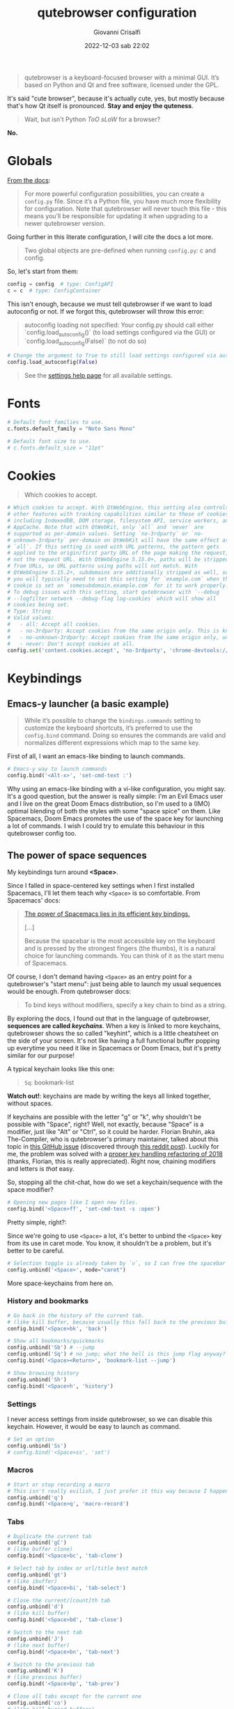 #+title: qutebrowser configuration
#+author: Giovanni Crisalfi
#+date: 2022-12-03 sab 22:02
#+hugo_base_dir: ~/zwitterio-it/
#+hugo_section: software/qute-config
#+export_file_name: index.en.md
#+hugo_tags: vim qt python
#+hugo_categories: software
#+STARTUP: overview
#+MACRO: more @@html:<!-- more -->@@

#+begin_quote
qutebrowser is a keyboard-focused browser with a minimal GUI. It’s based on Python and Qt and free software, licensed under the GPL.
#+end_quote

{{{more}}}

It's said "cute browser", because it's actually cute, yes, but mostly because that's how Qt itself is pronounced. *Stay and enjoy the quteness*.

#+begin_quote
Wait, but isn't Python /ToO sLoW/ for a browser?
#+end_quote

*No.*

* Globals
[[https://www.qutebrowser.org/doc/help/configuring.html][From the docs]]:

#+begin_quote
For more powerful configuration possibilities, you can create a =config.py= file. Since it’s a Python file, you have much more flexibility for configuration. Note that qutebrowser will never touch this file - this means you’ll be responsible for updating it when upgrading to a newer qutebrowser version.
#+end_quote

Going further in this literate configuration, I will cite the docs a lot more.

#+begin_quote
Two global objects are pre-defined when running =config.py=: c and config.
#+end_quote

So, let's start from them:

#+begin_src python :noweb no-export :tangle ~/.config/qutebrowser/config.py
config = config  # type: ConfigAPI
c = c  # type: ConfigContainer
#+end_src

This isn't enough, because we must tell qutebrowser if we want to load autoconfig or not. If we forgot this, qutebrowser will throw this error:

#+begin_quote
autoconfig loading not specified: Your config.py should call either `config.load_autoconfig()` (to load settings configured via the GUI) or `config.load_autoconfig(False)` (to not do so)
#+end_quote

#+begin_src python :noweb no-export :tangle ~/.config/qutebrowser/config.py
# Change the argument to True to still load settings configured via autoconfig.yml
config.load_autoconfig(False)
#+end_src

#+begin_quote
See the [[https://www.qutebrowser.org/doc/help/settings.html][settings help page]] for all available settings.
#+end_quote

* Fonts
#+begin_src python :noweb no-export :tangle ~/.config/qutebrowser/config.py
# Default font families to use.
c.fonts.default_family = "Noto Sans Mono"

# Default font size to use.
# c.fonts.default_size = "11pt"
#+end_src

* Cookies
#+begin_quote
Which cookies to accept.
#+end_quote

#+begin_src python :noweb no-export :tangle ~/.config/qutebrowser/config.py
# Which cookies to accept. With QtWebEngine, this setting also controls
# other features with tracking capabilities similar to those of cookies;
# including IndexedDB, DOM storage, filesystem API, service workers, and
# AppCache. Note that with QtWebKit, only `all` and `never` are
# supported as per-domain values. Setting `no-3rdparty` or `no-
# unknown-3rdparty` per-domain on QtWebKit will have the same effect as
# `all`. If this setting is used with URL patterns, the pattern gets
# applied to the origin/first party URL of the page making the request,
# not the request URL. With QtWebEngine 5.15.0+, paths will be stripped
# from URLs, so URL patterns using paths will not match. With
# QtWebEngine 5.15.2+, subdomains are additionally stripped as well, so
# you will typically need to set this setting for `example.com` when the
# cookie is set on `somesubdomain.example.com` for it to work properly.
# To debug issues with this setting, start qutebrowser with `--debug
# --logfilter network --debug-flag log-cookies` which will show all
# cookies being set.
# Type: String
# Valid values:
#   - all: Accept all cookies.
#   - no-3rdparty: Accept cookies from the same origin only. This is known to break some sites, such as GMail.
#   - no-unknown-3rdparty: Accept cookies from the same origin only, unless a cookie is already set for the domain. On QtWebEngine, this is the same as no-3rdparty.
#   - never: Don't accept cookies at all.
config.set('content.cookies.accept', 'no-3rdparty', 'chrome-devtools://*')
#+end_src

* Keybindings
** Emacs-y launcher (a basic example)
#+begin_quote
While it’s possible to change the =bindings.commands= setting to customize the keyboard shortcuts, it’s preferred to use the =config.bind= command. Doing so ensures the commands are valid and normalizes different expressions which map to the same key.
#+end_quote

First of all, I want an emacs-like binding to launch commands.

#+begin_src python :noweb no-export :tangle ~/.config/qutebrowser/config.py
# Emacs-y way to launch commands
config.bind('<Alt-x>', 'set-cmd-text :')
#+end_src

Why using an emacs-like binding with a vi-like configuration, you might say. It's a good question, but the answer is really simple: I'm an Evil Emacs user and I live on the great Doom Emacs distribution, so I'm used to a (IMO) optimal blending of both the styles with some "space spice" on them. Like Spacemacs, Doom Emacs promotes the use of the space key for launching a lot of commands. I wish I could try to emulate this behaviour in this qutebrowser config too.

** The power of space sequences
# This isn't easy as I hoped, because the leading key isn't really something qutebrowser expects.
# The keybindings aren't thought to be sequential, like they are on Spacemacs.

My keybindings turn around *<Space>*.

Since I falled in space-centered key settings when I first installed Spacemacs, I'll let them teach why =<Space>= is so comfortable. From Spacemacs' docs:

#+begin_quote
[[https://develop.spacemacs.org/doc/BEGINNERS_TUTORIAL.html][The power of Spacemacs lies in its efficient key bindings.]]

[...]

Because the spacebar is the most accessible key on the keyboard and is pressed by the strongest fingers (the thumbs), it is a natural choice for launching commands. You can think of it as the start menu of Spacemacs.
#+end_quote

Of course, I don't demand having =<Space>= as an entry point for a qutebrowser's "start menu": just being able to launch my usual sequences would be enough.
From qutebrowser docs:

#+begin_quote
To bind keys without modifiers, specify a key chain to bind as a string.
#+end_quote

By exploring the docs, I found out that in the language of qutebrowser, *sequences are called /keychains/*.
When a key is linked to more keychains, qutebrowser shows the so called "keyhint", which is a little cheatsheet on the side of your screen.
It's not like having a full functional buffer popping up everytime you need it like in Spacemacs or Doom Emacs, but it's pretty similar for our purpose!

A typical keychain looks like this one:

#+begin_quote
=Sq=: bookmark-list
#+end_quote

*Watch out!*: keychains are made by writing the keys all linked together, without spaces.

If keychains are possible with the letter "g" or "k", why shouldn't be possible with "Space", right?
Well, not exactly, because "Space" is a modifier, just like "Alt" or "Ctrl", so it could be harder.
Florian Bruhin, aka The-Compiler, who is qutebrowser's primary maintainer, talked about this topic in [[https://github.com/qutebrowser/qutebrowser/issues/319][this GitHub issue]] (discovered through [[https://www.reddit.com/r/qutebrowser/comments/6gvh7e/keychains_with_modifiers/][this reddit post]]).
Luckily for me, the problem was solved with a [[https://github.com/qutebrowser/qutebrowser/pull/3647][proper key handling refactoring of 2018]] (thanks, Florian, this is really appreciated).
Right now, chaining modifiers and letters is /that/ easy.

So, stopping all the chit-chat, how do we set a keychain/sequence with the space modifier?

#+begin_src python :noweb no-export :tangle ~/.config/qutebrowser/config.py
# Opening new pages like I open new files.
config.bind('<Space>ff', 'set-cmd-text -s :open')
#+end_src

Pretty simple, right?:

Since we're going to use =<Space>= a lot, it's better to unbind the =<Space>= key from its use in caret mode. You know, it shouldn't be a problem, but it's better to be careful.

#+begin_src python :noweb no-export :tangle ~/.config/qutebrowser/config.py
# Selection toggle is already taken by `v`, so I can free the spacebar
config.unbind('<Space>', mode="caret")
#+end_src

More space-keychains from here on.

*** History and bookmarks
#+begin_src python :noweb no-export :tangle ~/.config/qutebrowser/config.py
# Go back in the history of the current tab.
# (like kill buffer, because usually this fall back to the previous buffer)
config.bind('<Space>bk', 'back')

# Show all bookmarks/quickmarks
config.unbind('Sb') # --jump
config.unbind('Sq') # no jump; what the hell is this jump flag anyway?
config.bind('<Space><Return>', 'bookmark-list --jump')

# Show browsing history
config.unbind('Sh')
config.bind('<Space>h', 'history')
#+end_src

*** Settings
I never access settings from inside qutebrowser, so we can disable this keychain.
However, it would be easy to launch as command.

#+begin_src python :noweb no-export :tangle ~/.config/qutebrowser/config.py
# Set an option
config.unbind('Ss')
# config.bind('<Space>ss', 'set')
#+end_src

*** Macros
#+begin_src python :noweb no-export :tangle ~/.config/qutebrowser/config.py
# Start or stop recording a macro
# This isn't really evilish, I just prefer it this way because I happen to press q
config.unbind('q')
config.bind('<Space>q', 'macro-record')
#+end_src

*** Tabs
#+begin_src python :noweb no-export :tangle ~/.config/qutebrowser/config.py
# Duplicate the current tab
config.unbind('gC')
# (like buffer clone)
config.bind('<Space>bc', 'tab-clone')

# Select tab by index or url/title best match
config.unbind('gt')
# (like ibuffer)
config.bind('<Space>bi', 'tab-select')

# Close the current/[count]th tab
config.unbind('d')
# (like kill buffer)
config.bind('<Space>bd', 'tab-close')

# Switch to the next tab
config.unbind('J')
# (like next buffer)
config.bind('<Space>bn', 'tab-next')

# Switch to the previous tab
config.unbind('K')
# (like previous buffer)
config.bind('<Space>bp', 'tab-prev')

# Close all tabs except for the current one
config.unbind('co')
# (like kill buried buffers)
config.bind('<Space>bZ', 'tab-only')

# Pin/unpin the current/[count]th tab
config.unbind('<Ctrl-p>')
# (like "buffer pin")
config.bind('<Space>p', 'tab-pin')

# Select the tab given as argument/[count]
config.unbind('T')
# (like "buffer tabs...")
config.bind('<Space>t', 'set-cmd-text -sr :tab-focus')
#+end_src

I'll keep adding Space keychains in other section of this file too.

*** Safer reload page
Having the =reload= command simply binded to =r= is dangerous, because if you forgot being in normal mode while you're writing, just by typing 'r' you risk losing all your progress in that page. Maybe you wrote a lot of text in a textarea and "whoosh", everything's gone. Yeah, it sadly happened to me. What's the solution? Once again, I think it's *space*.

#+begin_src python :noweb no-export :tangle ~/.config/qutebrowser/config.py
config.unbind('r')
config.bind('<Space>rr', 'reload')
#+end_src

*** Quickly open the config file
Traditionally, qutebrowser search for gvim for opening =config.py=.
That's pretty inflexible, doesn't it?

To learn how can we change its behaviour, let's see how this works.
For opening the editor, Qutebrowser is launching the =config_edit()= function under the hood (from =qutebrowser/config/configcommands.py=):

#+begin_src python
@cmdutils.register(instance='config-commands')
    def config_edit(self, no_source: bool = False) -> None:
        """Open the config.py file in the editor.
        Args:
            no_source: Don't re-source the config file after editing.
        """
        def on_file_updated() -> None:
            """Source the new config when editing finished.
            This can't use cmdutils.CommandError as it's run async.
            """
            try:
                configfiles.read_config_py(filename)
            except configexc.ConfigFileErrors as e:
                message.error(str(e))

        ed = editor.ExternalEditor(watch=True, parent=self._config)
        if not no_source:
            ed.file_updated.connect(on_file_updated)

        filename = standarddir.config_py() # <-- THE FILENAME IS HARDCODED!
        ed.edit_file(filename)
#+end_src

Since the filename is hardcoded, I think it's better to get a totally different path for reaching this goal. I think it would be pretty out of scope to make a PR for reloading config for an org-mode literate configuration which should be tangled before being reloaded. Feels like a "slightly" niche case.

#+begin_src python :noweb no-export :tangle ~/.config/qutebrowser/config.py
# TODO Writing an userscript to bind here!
# config.bind('<Space>oc', '')
#+end_src

** Vim-like navigation in command mode
#+begin_src python :noweb no-export :tangle ~/.config/qutebrowser/config.py
config.bind('<Ctrl-j>', 'completion-item-focus --history next', mode="command")
config.bind('<Ctrl-k>', 'completion-item-focus --history prev', mode="command")
#+end_src

** Paste like in a terminal emulator :noexport:
I'm used to paste strings with =<Ctrl-Shift> v=, so let's teach that to qutebrowser.

# :tangle ~/.config/qutebrowser/config.py
#+begin_src python :noweb no-export
config.bind('<Ctrl-Shift> v', 'fake-key -g <Ctrl-v>')
#+end_src

This is a system-wide keybinding that qutebrowser inherit from Qt, so we can [[https://www.reddit.com/r/qutebrowser/comments/j2vykm/comment/g7ba3bs/?utm_source=share&utm_medium=web2x&context=3][emulate the behaviour]] by simulating actual =<Ctrl-v>=.

/*Not tangled, it doesn't work*/

** Sessions
For qutebrowser, sessions are just lists of URL to be opened in new tabs.
The relevant commands are:
- =session-delete=
- =session-load=
- =session-save=

Every command request an argument, the name of the session.

#+begin_src python :noweb no-export :tangle ~/.config/qutebrowser/config.py
config.bind('<Space>ss', 'set-cmd-text -s :session-save')
config.bind('<Space>sl', 'set-cmd-text -s :session-load')
config.bind('<Space>sd', 'set-cmd-text -s :session-delete')
#+end_src

This way, sessions are easier to inspect, because by using =set-cmd-text= we evoke the "sessions" prompt.

** Wordreference
Search a word on wordreference (italian - english):

#+begin_src python :noweb no-export :tangle ~/.config/qutebrowser/config.py
config.bind('<Space>wr', 'set-cmd-text :open https://www.wordreference.com/iten/')
#+end_src

* Dark mode
Basically, this inverts color pages.

# :tangle ~/.config/qutebrowser/config.py
#+begin_src python :noweb no-export
config.set("colors.webpage.darkmode.enabled", True)
#+end_src

I don't tangle this anymore, because I think it's too annoying, *but* it would be nice to bind something similar to a command.

* Theme
In the past commits, you can see I dumped all the colors instructions here in the config, but it's basically a mess. Now I externalized my theme-related configuration in a [designated repository (@gicrisf/qute-city-lights)](https://github.com/gicrisf/qute-city-lights), then cloned it in the =themes= subdir. This way, just sourcing it with this simple command does the magic.

#+begin_src python :tangle ~/.config/qutebrowser/config.py
config.source('themes/qute-city-lights/city-lights-theme.py')
#+end_src

* Killing cookie banners
Using this Rust userscript made by [[https://github.com/Schmiddiii][Schmiddiiii]].
As he say in [[https://www.reddit.com/r/qutebrowser/comments/mnptey/comment/gwrtipp/?utm_source=share&utm_medium=web2x&context=3][this Reddit thread]], this userscript

#+begin_quote
has to be called every time you want to block a banner (I dont know if it is possible to call the script when changing the website). The script also aims to reject all cookies instead of hiding the banner, as just hiding it will bring it up again when reloading. *I recommend setting up a key binding.*
#+end_quote

We'll think later about the keybinding; install it first:
- Git clone [[https://github.com/Schmiddiii/qute-cookie-block/][this repo]];
- Execute the =make.sh= in the directory;
- Import a blocklist (compatible with ublock-origin) as =~/.local/qutebrowser/cookie-blockers/blocklist.txt=;
- Done!

This is a nice example because of the implementations itself. Extending qutebrowser functionalities in Rust is interesting for a lot of reasons.
Whatever, now it's time to define the keybinding:

#+begin_src python :noweb no-export :tangle ~/.config/qutebrowser/config.py
# scb: spawn cookie block
config.bind('<Space>cb', ':spawn --userscript qute-cookie-block')
#+end_src

A softer alternative was presented by LordOfTheAssClowns [[https://www.reddit.com/r/qutebrowser/comments/mnptey/comment/gu4m9ht/?utm_source=share&utm_medium=web2x&context=3][on the same thread]]:

#+begin_src python :noweb no-export :tangle ~/.config/qutebrowser/config.py
# kse: kill sticky elements
config.bind('kse', 'jseval (function () { '+
'  var i, elements = document.querySelectorAll("body *");'+
''+
'  for (i = 0; i < elements.length; i++) {'+
'    var pos = getComputedStyle(elements[i]).position;'+
'    if (pos === "fixed" || pos == "sticky") {'+
'      elements[i].parentNode.removeChild(elements[i]);'+
'    }'+
'  }'+
'})();');
#+end_src

/(Watch out! This block isn't tangled)/

This evaluate this javascript function to shut off floating thingies sticked to your viewport.
Less sofisticated, but looks effective enough.

Potential improvements:
- Most pages block scrolling while showing the banner. This problem must be addressed (simply by tweaking the css);

* Tabs
** Hide single tab
Don't show the tabs bar, if there's a single tab opened.

#+begin_src python :noweb no-export :tangle ~/.config/qutebrowser/config.py
c.tabs.show = "multiple"
#+end_src

* Aliases

Close the tab with =:q=.

#+begin_src python :noweb no-export :tangle ~/.config/qutebrowser/config.py
# use `:q` command for killing the tab, not the window
c.aliases['q'] = "tab-close"
#+end_src

You can always close the window with the standard =:qa= (quit all) command.

* Statusbar
** Widgets

#+begin_quote
List of widgets displayed in the statusbar.

Type: [[https://qutebrowser.org/doc/help/settings.html#types][List of StatusbarWidget]]

Valid values:
- url: Current page URL.
- scroll: Percentage of the current page position like 10%.
- scroll_raw: Raw percentage of the current page position like 10.
- history: Display an arrow when possible to go back/forward in history.
- search_match: A match count when searching, e.g. Match [2/10].
- tabs: Current active tab, e.g. 2.
- keypress: Display pressed keys when composing a vi command.
- progress: Progress bar for the current page loading.
- text:foo: Display the static text after the colon, foo in the example.
- clock: Display current time. The format can be changed by adding a format string via clock:.... For supported format strings, see the Python datetime documentation.

Default:
- keypress
- search_match
- url
- scroll
- history
- tabs
- progress
#+end_quote

I appreciate the standard.
Doing nothing here.
* Minimize fingerprinting
From [[https://wiki.archlinux.org/title/Qutebrowser][Arch Wiki]]:

#+begin_quote
Websites may be able to identify you based on combining information on screen size, user-agent, HTTP_ACCEPT headers, and more. See [2] for more information and to test the uniqueness of your browser. Below are a few steps that can be taken to make your qutebrowser installation more "generic".
#+end_quote

You can test how well you're protected for tracking and fingerprinting by using [[https://coveryourtracks.eff.org/https://coveryourtracks.eff.org/][this tool (by Electronic Frontier Foundation)]].

** Set a common user-agent

#+begin_quote
Several user agents are available as options.
#+end_quote

#+begin_src python :noweb no-export :tangle ~/.config/qutebrowser/config.py
c.content.headers.user_agent = "Mozilla/5.0 (Windows NT 10.0; rv:68.0) Gecko/20100101 Firefox/68.0"
#+end_src

** Set a common HTTP_ACCEPT header
#+begin_quote
The following is a common HTTP_ACCEPT header (Firefox default).
#+end_quote

#+begin_src python :noweb no-export :tangle ~/.config/qutebrowser/config.py
c.content.headers.accept_language = "en-US,en;q=0.5"
c.content.headers.custom = {"accept": "text/html,application/xhtml+xml,application/xml;q=0.9,*/*;q=0.8"}
#+end_src

** Disable reading from canvas
#+begin_quote
Note: [[https://github.com/qutebrowser/qutebrowser/issues/2908][Some websites]] depend on canvas reading for content rendering and other functionality. Adding this option may cause them to not work properly.
#+end_quote

#+begin_src python :noweb no-export :tangle ~/.config/qutebrowser/config.py
c.content.canvas_reading = False
#+end_src

** Disable WebGL

#+begin_src python :noweb no-export :tangle ~/.config/qutebrowser/config.py
c.content.webgl = False
#+end_src

* Brave Adblocker
=python-adblock= is a python wrapper around the Brave Rust library. Install it with pacman:

#+begin_src bash
sudo pacman -S python-adblock
#+end_src

#+begin_src python :noweb no-export :tangle ~/.config/qutebrowser/config.py
c.content.blocking.method = "both"
#+end_src

* Password manager
I use [[https://bitwarden.com/][Bitwarden]] as password manager.
I was thinking about using some kind of wrapper around Bitwarden CLI. See:
- [[https://github.com/mattydebie/bitwarden-rofi][bitwarden-rofi]]
- [[https://github.com/Sife-ops/dmenu_bw][dmenu_bw]]

In the meantime, I'm using the Electron app.
The integration isn't good enough, so I'm not satisfied, but this problem can wait.

* Containers
I love Multi-Account Containers in Firefox and I'd like to have containers in qutebrowser too.
Is this possible? Not exactly. There's a [[https://github.com/qutebrowser/qutebrowser/issues/4102][GitHub issue about this topic]].

As Florian Bruhin points out:
#+begin_quote
[[https://github.com/s-praveen-kumar][@s-praveen-kumar]] has written an userscript to manage different basedirs in a container-like way - see [[https://github.com/qutebrowser/qutebrowser/discussions/7325][#7325]].
#+end_quote

So, let's see what [[https://github.com/qutebrowser/qutebrowser/discussions/7325][#7325]] is about:

#+begin_quote
This allows multiple containers for multiple accounts or to prevent cookie tracking across sites.
Check it out here: [[https://github.com/s-praveen-kumar/qute-containers][qute-containers]]
#+end_quote

From the qute-containers readme:

#+begin_quote
Browser Containers is a feature available as an official extension in Mozilla Firefox. It allows users to have separate 'containers'. All the browser data, cookies and site storage are stored and separated within these containers. Common use cases include having multiple containers to mitigate cookie tracking and using multiple web logins without confusion (Eg: Multiple gmail accounts).
#+end_quote

I like this idea because I could write a specific container configuration to maintain my container preferences in plain text.
One could assign an accent color for each container by assigning a specific =config.py=. It would be nice to generate config files from the main one, in order to make the main =config.py= a matrix for the derived container children.

But let's stick to the current solutions before biting off more than we can chew.

#+begin_quote
The script creates a file with a list of containers in the location specified by =CONTAINER_LIST= variable in the =containers_config= file.

The actual containers are created as directories within the =CONTAINER_BASE= directory.

Containers can be created or deleted manually by editing the =CONTAINER_LIST= file and creating/removing respective directory from =CONTAINER_BASE=. Helper scripts are provided to make this process easier.
#+end_quote

With this solution, we would run multiple instances of qutebrowser. Therefore, a memory problem could emerge.
[[https://github.com/qutebrowser/qutebrowser/issues/4102#issuecomment-852182640][Like @markstos said]]:

#+begin_quote
I regularly have 4 different profiles running and also have near-daily out-of-memory problems on a laptop with 16GB of RAM. When I killall qutebrowser, memory recovers to less than 2GB of usage.

So while I like the simplicity and isolation of using separate browser profiles, it seems there is a memory penalty to pay with some duplicated browser code loaded 4x. If a "Firefox containers" type of solution could result in significant memory savings, that would be welcome!
#+end_quote

I don't like to say that, but untile qutebrowser doesn't catch up with the Firefox way to manage containers, the best solution could be using Firefox for some stuff and qutebrowser for other stuff.
I avoid to be to drastic, because I think I should play with profiles, before choosing a definitive workflow.

* Sharing sessions
To share my sessions across different machines, I stowed* my =~/.local/share/qutebrowser/sessions/= directory from my Dropbox. I mean I'm using GNU Stow: basically, I'm just symlinking the directory from a cloud. Of course, one could use any cloud (or even git, but I don't like version-controlling such ephemeral data).

* Save as ebook
I could make an userscript to download as epub/mobi.
# Readability JS in common lisp could be useful ?

# * TODO Kaomoji
# * TODO Music management
# I like listening to lofi youtube playlists and I get frustrated when they go offline, so I would like to download my favorite ones while I listen to them.

* Minimize CPU usage
Just looking at htop, looks like qutebrowser use more CPU than Firefox (in comparable conditions). It's just a vague and empirical observation, but it wouldn't surprise me if qutebrowser was less optimized than Firefox or other big corporate browsers like Chrome, Edge or other Chromium based one. As Florian points out [[https://github.com/qutebrowser/qutebrowser/issues/5375][in this GitHub issue]], this problem probably lies outside qutebrowses's development domain, since KDE Falcon (another QtWebEngine based browser) shows up similar CPU usage.

What can we do to restrain the extent of this problem?

** Disable JS
By disabling JS globally and enabling it on demand when strictly needed, we could largely reduce the basal CPU usage *and* minimize fingerprinting too.


#+begin_src python :noweb no-export :tangle ~/.config/qutebrowser/config.py
# Disable JS globally
# c.content.javascript.enabled = False
# This is an equivalent form, I re-write in this other form for uniformity's sake in this particular block.
config.set('content.javascript.enabled', False)

# Enable it on DDG
config.set('content.javascript.enabled', True, '*://duckduckgo.com/')
#+end_src

Keybindings:

#+begin_src python :noweb no-export :tangle ~/.config/qutebrowser/config.py
# javascript enable
config.bind('<Space>je', ':set content.javascript.enabled true')

# javascript disable
config.bind('<Space>jd', ':set content.javascript.enabled false')
#+end_src

* Redirects (SwapForQute)
** Introduction to SwapForQute
Having JS disabled implies a worst experience on particular frontends.
# Per minimizzare il nostro bisogno di JS, meglio passare su frontend più leggeri quando possibile.

# Redirect reddit pages to old.reddit pages
# use qutebrowser apis like this guy https://github.com/Xian-beep/qutebrowser-redirect
# to map pages, regex are needed

[[https://github.com/qutebrowser/qutebrowser/issues/5476][This problem is known to the community]], although there isn't an idiomatic solution. I think it's fundamental having the redirect to happen *before the page loads*, as it happens in a lovely userscript, which is [[https://codeberg.org/mister_monster/qutebrowser-url-mutator][Qutebrowser URL Mutator]].

Although I liked the idea of Qutebrowser URL Mutator, in the end I chose to not use it because some concerns I had. Particularly, I thought that regexes are good for specific solutions that you solve on place and basically never touch again, but I didn't like the idea to have them in a config file, which is usually meant to be read and edited every now and then.

I would have preferred an implementation that leverage standard library functions for managing URLs. Usually, this is a better solution to avoid quirky bugs in the long run. So, I decided to write a new userscript myself and that's how SwapForQute was born.
[[https://github.com/gicrisf/qute-url-replacer][Check the repository to learn more about it]].

How do we configure it? The userscript essentially gets instruction from a JSON file: you can choose where it should live, but I suggest putting it into a predictable and absolutely boring directory like =~/.config/qutebrowser/userscripts/swapforqute/config.json=. But why not YAML? Why not TOML? Because the file isn't thought to be manually written. You can, if you want to, but I think it's better systematically producing it from a python dictionary like the following:

# - Easy to edit configuration;
# - No regex, because every step is built on standard libraries;

# Moreover, even though I love TOML, I don't want to maintain two (or more) config files across my machines, just for running the browser. It would be better to write our preferences directly in =config.py=. I was thinking about dumping a python dictionary via JSON.
# Since binding the command to qutebrowser implies string transformations somewhere, this isn't a safe strategy. It's better to load the config from a separate file. Since we're in org-mode, this is pretty easy. Just tangle it in =url_replacer.json=.

#+begin_src python
url_replacer = {
    "www.reddit.com" : {
        "out": "old.reddit.com",
        "force_https": True,
        "clean_queries": True
    },
    "reddit.com": {
        "out": "old.reddit.com",
        "force_https": True,
        "clean_queries": True
    },
}
#+end_src

#+begin_quote
Wait, this is so redundant, this is so awful!
#+end_quote

You could over-complicate a small python dictionary for saving a bunch of kBs or be a free animal.
If, like me, you cannot resist the urge to be the slave of little silly idyosyncrasies, probably you will immediately see the point of generating the JSON from a Python dictionary.

#+begin_src python :noweb no-export :results output
url_replacer = dict()
url_replacer["www.reddit.com"] = { "out": "old.reddit.com", "force_https": True, "clean_queries": True }
url_replacer["reddit.com"] = url_replacer["www.reddit.com"]
#+end_src

Of course this isn't relevant with two redirects only, but it could became relevant with a lot of items.

** The actual configuration
I'll store here after my actual configuration for the swapforqute userscript.

#+name:url-replacer-conf
#+begin_src python :noweb no-export :results output
url_replacer = dict()

url_replacer["www.reddit.com"] = {
    "out": "old.reddit.com",
    "force_https": True,
    "clean_queries": True
}

url_replacer["reddit.com"] = url_replacer["www.reddit.com"]

import json
print(json.dumps(url_replacer))
#+end_src

This is dumped as JSON string, therefore org-mode's noweb can automatically generate the new result and tangling it in the desired directory.

#+begin_src python :noweb no-export :tangle ~/.config/qutebrowser/userscripts/swapforqute/config.json
<<url-replacer-conf()>>
#+end_src

** Permissions
Before doing anything, we must be sure the script has permissions to be runned by the system:

# Spiega meglio che devi applicarlo allo script nella sua cartella

If you installed the script in =~/.config/qutebrowser/userscripts/swapforqute/main.py=, launch

#+begin_src sh
chmod +x ~/.config/qutebrowser/userscripts/swapforqute/main.py
#+end_src

** Building the command
Now, we can let qutebrowser trying to spawn it with a command. How this command's made?
First of all, it will start with =:spawn --userscript=, like every other qutebrowser's userscript.

Then we must give him:
- The absolute or relative (to the =/userscript= directory) position of the script;
- =-c=, which is the config argument, with the location of the configuration json.

In pythonic words,

#+begin_src python :noweb no-export :tangle ~/.config/qutebrowser/config.py
sfq_base_dir = "~/.config/qutebrowser/userscripts/swapforqute/"
sfq_script_path = sfq_base_dir + "main.py"
sfq_conf_path = sfq_base_dir + "config.json"
sfq_cmd = "--userscript {} -c {}".format(sfq_script_path, sfq_conf_path)
#+end_src

This command still lacks an argument:
- =-u=, which is the URL we need to check and refine;

Of course, while the previous components of the command are statically defined when we launch the browser instance, this argument must be defined each time we open a relevant URL: that's why we're going to left =-u= at the tail.

** Alias and keybindings
It's not feasible to write all the command's clutter everytime.
Better writing a simple alias like =:sfq=.

#+begin_src python :noweb no-export :tangle ~/.config/qutebrowser/config.py
c.aliases['sfq'] = "set-cmd-text -s :spawn {} -u ".format(sfq_cmd)
#+end_src

The obvious next step is setting up the keybindings.

# TODO Devo scrivere lo schemino di come funziona tipo mermaid!

#+begin_src python :noweb no-export :tangle ~/.config/qutebrowser/config.py
# Replace URLs on :open
# The following are equivalent!
# We can bind the commands to an alias or directly.
# config.bind('o', "set-cmd-text -s :spawn {} -u ".format(sfq_cmd))
# config.bind('o', ':sfq')

# config.bind('O', "set-cmd-text -s :spawn {} -u ".format(sfq_cmd))

# Replace URLs from hints
config.bind('f', "hint links spawn {} --cmd 'open' -u ".format(sfq_cmd) + " {hint-url}")
config.bind('F', "hint links spawn {} --cmd 'open -t' -u ".format(sfq_cmd) + " {hint-url}")

# Special command for opening
# config.bind('<Space>re', "set-cmd-text -s {} -u ".format(sfq_cmd))
#+end_src

Since *I don't want all URLs to be parsed and filtered* by this script, I don't bind it to =o= and =O=, but you can still read it how it should be made because I left the bindings commented out.

# TODO wordreference userscript!
# SPCwr è libera!

# TODO fai lo script shell di installazione

** What SFQ do

A d2 diagram.

#+begin_src d2 :file test.png
# OS
qute_fifo: QUTE FIFO

qutebrowser: Qutebrowser {
  cmd: SFQ command
}

pyenv: Py env {
  sfq_script: SFQ script
  sfq_conf: JSON conf. file
  sfq_conf.shape: document

  sfq_script -> sfq_conf: Read file
  sfq_conf -> sfq_script: Get dict.
}

qutebrowser.cmd -> pyenv.sfq_script: Original URL
pyenv.sfq_script -> qute_fifo: New URL
qute_fifo -> qutebrowser
#+end_src

Another, simpler, d2 diagram.

#+begin_src d2 :file short.png
qutebrowser: Qutebrowser {
  ori_url: "https://www.reddit.com/<...>/?utm_source=<...>"
  ori_url.style.fill: "#e55f5f"
  ori_url.shape: parallelogram
}

sfq: SwapForQute userscript

new_url: "https://old.reddit.com/<...>/"
new_url.style.fill: "#ACE1AF"
new_url.shape: parallelogram

qutebrowser.ori_url -> sfq -> new_url -> qutebrowser
#+end_src

Something like "https://www.reddit.com/r/emacs/comments/yubhff/zwitterionic_digressions_get_user_inputs_in_emacs/?utm_source=share&utm_medium=web2x&context=3" magically becames "https://old.reddit.com/r/emacs/comments/yubhff/zwitterionic_digressions_get_user_inputs_in_emacs"
